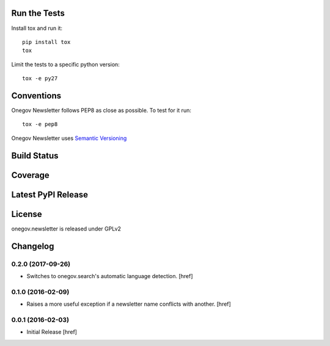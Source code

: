 

Run the Tests
-------------

Install tox and run it::

    pip install tox
    tox

Limit the tests to a specific python version::

    tox -e py27

Conventions
-----------

Onegov Newsletter follows PEP8 as close as possible. To test for it run::

    tox -e pep8

Onegov Newsletter uses `Semantic Versioning <http://semver.org/>`_

Build Status
------------

.. image:: https://travis-ci.org/OneGov/onegov.newsletter.png
  :target: https://travis-ci.org/OneGov/onegov.newsletter
  :alt: Build Status

Coverage
--------

.. image:: https://coveralls.io/repos/OneGov/onegov.newsletter/badge.png?branch=master
  :target: https://coveralls.io/r/OneGov/onegov.newsletter?branch=master
  :alt: Project Coverage

Latest PyPI Release
-------------------

.. image:: https://badge.fury.io/py/onegov.newsletter.svg
    :target: https://badge.fury.io/py/onegov.newsletter
    :alt: Latest PyPI Release

License
-------
onegov.newsletter is released under GPLv2

Changelog
---------

0.2.0 (2017-09-26)
~~~~~~~~~~~~~~~~~~~

- Switches to onegov.search's automatic language detection.
  [href]

0.1.0 (2016-02-09)
~~~~~~~~~~~~~~~~~~~

- Raises a more useful exception if a newsletter name conflicts with another.
  [href]

0.0.1 (2016-02-03)
~~~~~~~~~~~~~~~~~~~

- Initial Release
  [href]


